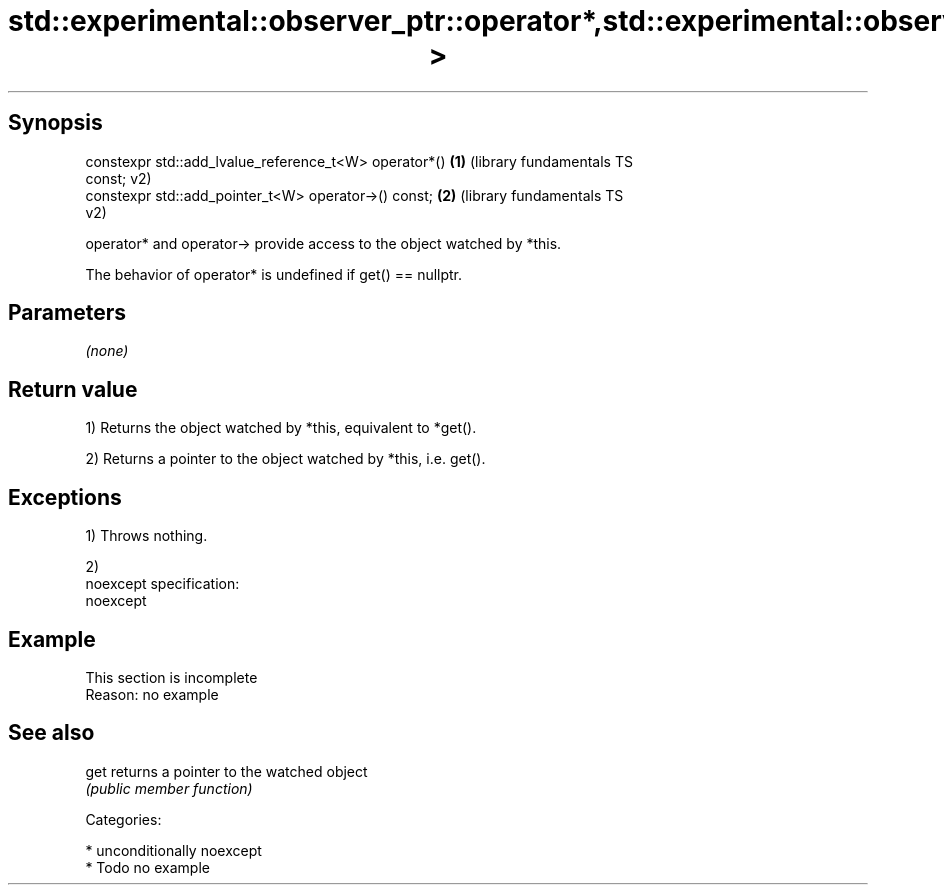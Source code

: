 .TH std::experimental::observer_ptr::operator*,std::experimental::observer_ptr::operator-> 3 "Sep  4 2015" "2.0 | http://cppreference.com" "C++ Standard Libary"
.SH Synopsis
   constexpr std::add_lvalue_reference_t<W> operator*()    \fB(1)\fP (library fundamentals TS
   const;                                                      v2)
   constexpr std::add_pointer_t<W> operator->() const;     \fB(2)\fP (library fundamentals TS
                                                               v2)

   operator* and operator-> provide access to the object watched by *this.

   The behavior of operator* is undefined if get() == nullptr.

.SH Parameters

   \fI(none)\fP

.SH Return value

   1) Returns the object watched by *this, equivalent to *get().

   2) Returns a pointer to the object watched by *this, i.e. get().

.SH Exceptions

   1) Throws nothing.

   2)
   noexcept specification:
   noexcept

.SH Example

    This section is incomplete
    Reason: no example

.SH See also

   get returns a pointer to the watched object
       \fI(public member function)\fP

   Categories:

     * unconditionally noexcept
     * Todo no example
